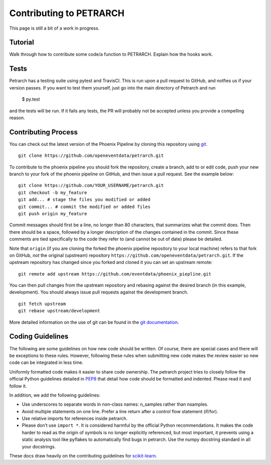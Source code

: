 Contributing to PETRARCH
========================

This page is still a bit of a work in progress.

Tutorial
--------

Walk through how to contribute some code/a function to PETRARCH. Explain how
the hooks work.

Tests
-----

Petrarch has a testing suite using pytest and TravisCI. This is run upon a
pull request to GitHub, and notfies us if your version passes. If you want
to test them yourself, just go into the main directory of Petrarch and run

    $ py.test

and the tests will be run. If it fails any tests, the PR will probably not
be accepted unless you provide a compelling reason.



Contributing Process
--------------------

You can check out the latest version of the Phoenix Pipeline by cloning this
repository using `git <http://git-scm.com/>`_.

::

    git clone https://github.com/openeventdata/petrarch.git

To contribute to the phoenix pipeline you should fork the repository, 
create a branch, add to or edit code, push your new branch to your 
fork of the phoenix pipeline on GitHub, and then issue a pull request. 
See the example below:

::

    git clone https://github.com/YOUR_USERNAME/petrarch.git
    git checkout -b my_feature
    git add... # stage the files you modified or added
    git commit... # commit the modified or added files
    git push origin my_feature

Commit messages should first be a line, no longer than 80 characters,
that summarizes what the commit does. Then there should be a space,
followed by a longer description of the changes contained in the commit.
Since these comments are tied specifically to the code they refer to
(and cannot be out of date) please be detailed.

Note that ``origin`` (if you are cloning the forked the phoenix pipeline 
repository to your local machine) refers to that fork on GitHub, *not* 
the original (upstream) repository ``https://github.com/openeventdata/petrarch.git``.
If the upstream repository has changed since you forked and cloned it you can
set an upstream remote:

::

    git remote add upstream https://github.com/eventdata/phoenix_piepline.git

You can then pull changes from the upstream repository and rebasing
against the desired branch (in this example, development). You should 
always issue pull requests against the development branch.

::

    git fetch upstream
    git rebase upstream/development

More detailed information on the use of git can be found in the `git
documentation <http://git-scm.com/documentation>`_.

Coding Guidelines
-----------------

The following are some guidelines on how new code should be written. Of
course, there are special cases and there will be exceptions to these
rules. However, following these rules when submitting new code makes the
review easier so new code can be integrated in less time.

Uniformly formatted code makes it easier to share code ownership. The
petrarch project tries to closely follow the official Python guidelines
detailed in `PEP8 <http://www.python.org/dev/peps/pep-0008/>`__ that
detail how code should be formatted and indented. Please read it and
follow it.

In addition, we add the following guidelines:

-  Use underscores to separate words in non-class names: n\_samples
   rather than nsamples.
-  Avoid multiple statements on one line. Prefer a line return after a
   control flow statement (if/for).
-  Use relative imports for references inside petrarch.
-  Please don’t use ``import *``. It is considered harmful by the
   official Python recommendations. It makes the code harder to read as
   the origin of symbols is no longer explicitly referenced, but most
   important, it prevents using a static analysis tool like pyflakes to
   automatically find bugs in petrarch. Use the numpy docstring standard
   in all your docstrings.

These docs draw heavily on the contributing guidelines for
`scikit-learn <http://scikit-learn.org/>`_.
